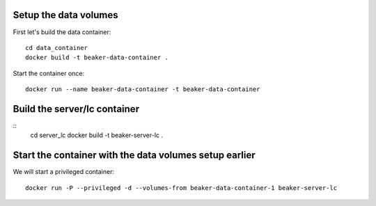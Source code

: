 Setup the data volumes
======================

First let's build the data container::

    cd data_container
    docker build -t beaker-data-container .

Start the container once::

    docker run --name beaker-data-container -t beaker-data-container

Build the server/lc container
=============================
::
    cd server_lc
    docker build -t beaker-server-lc .

Start the container with the data volumes setup earlier
=======================================================

We will start a privileged container::

   docker run -P --privileged -d --volumes-from beaker-data-container-1 beaker-server-lc

.. more to come
